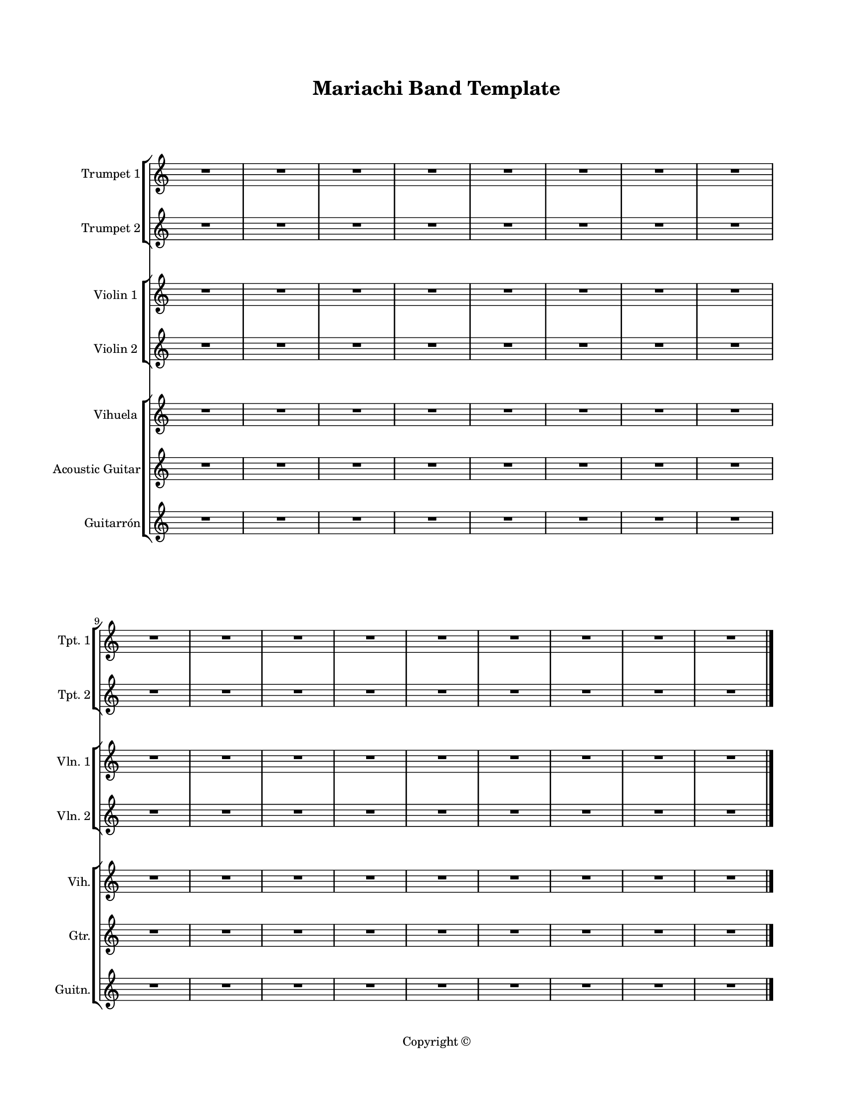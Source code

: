 \version "2.24.0"
#(set-global-staff-size 16)

\paper {
  #(set-paper-size "letter")
  left-margin = 1\in
  right-margin = 0.75\in
  top-margin = 0.75\in
  bottom-margin = 0.5\in
  markup-system-spacing = #'((padding . 10))
  last-bottom-spacing = #'((padding . 5))
  ragged-bottom = ##f
  ragged-last = ##f
  ragged-last-bottom = ##f
  ragged-right = ##f
}

\header {
  title = "Mariachi Band Template"
  copyright = "Copyright ©"
  tagline = ##f
}

scoreBreaks = {
  s1*8 \break
  s1*9 \bar "|."
}

trumpetIMusic = {
  \clef treble
  R1*17
}

trumpetIIMusic = {
  \clef treble
  R1*17
}

violinIMusic = {
  \clef treble
  R1*17
}

violinIIMusic = {
  \clef treble
  R1*17
}

vihuelaMusic = {
  \clef treble
  R1*17
}

acousticGuitarMusic = {
  \clef treble
  R1*17
}

guitarronMusic = {
  \clef treble
  R1*17
}

\score {
  <<
    \new StaffGroup <<
      \new Staff \with {
        instrumentName = "Trumpet 1"
        shortInstrumentName = "Tpt. 1"
      } <<
        \scoreBreaks
        \trumpetIMusic
      >>
      \new Staff \with {
        instrumentName = "Trumpet 2"
        shortInstrumentName = "Tpt. 2"
      } \trumpetIIMusic
    >>
    \new StaffGroup <<
      \new Staff \with {
        instrumentName = "Violin 1"
        shortInstrumentName = "Vln. 1"
      } \violinIMusic
      \new Staff \with {
        instrumentName = "Violin 2"
        shortInstrumentName = "Vln. 2"
      } \violinIIMusic
    >>
    \new ChoirStaff <<
      \new Staff \with {
        instrumentName = "Vihuela"
        shortInstrumentName = "Vih."
      } \vihuelaMusic
      \new Staff \with {
        instrumentName = "Acoustic Guitar"
        shortInstrumentName = "Gtr."
      } \acousticGuitarMusic
      \new Staff \with {
        instrumentName = "Guitarrón"
        shortInstrumentName = "Guitn."
      } \guitarronMusic
    >>
  >>
  \layout {
    indent = 0.5\in
    \omit Staff.TimeSignature
    %\override Staff.InstrumentName.self-alignment-X = #RIGHT
  }
  %\midi {}  % uncomment for midi output
}